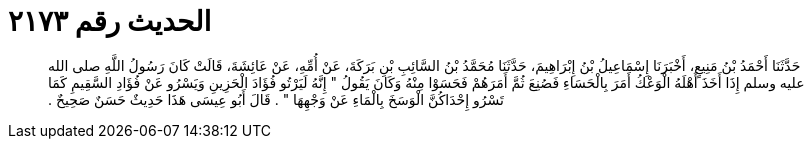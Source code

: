 
= الحديث رقم ٢١٧٣

[quote.hadith]
حَدَّثَنَا أَحْمَدُ بْنُ مَنِيعٍ، أَخْبَرَنَا إِسْمَاعِيلُ بْنُ إِبْرَاهِيمَ، حَدَّثَنَا مُحَمَّدُ بْنُ السَّائِبِ بْنِ بَرَكَةَ، عَنْ أُمِّهِ، عَنْ عَائِشَةَ، قَالَتْ كَانَ رَسُولُ اللَّهِ صلى الله عليه وسلم إِذَا أَخَذَ أَهْلَهُ الْوَعْكُ أَمَرَ بِالْحَسَاءِ فَصُنِعَ ثُمَّ أَمَرَهُمْ فَحَسَوْا مِنْهُ وَكَانَ يَقُولُ ‏"‏ إِنَّهُ لَيَرْتُو فُؤَادَ الْحَزِينِ وَيَسْرُو عَنْ فُؤَادِ السَّقِيمِ كَمَا تَسْرُو إِحْدَاكُنَّ الْوَسَخَ بِالْمَاءِ عَنْ وَجْهِهَا ‏"‏ ‏.‏ قَالَ أَبُو عِيسَى هَذَا حَدِيثٌ حَسَنٌ صَحِيحٌ ‏.‏